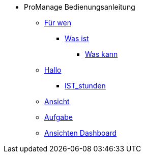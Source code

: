 * ProManage Bedienungsanleitung
** xref:concept/Für wen ProManage.adoc[Für wen]
***  xref:concept/Was ist ProManage.adoc[Was ist]
**** xref:concept/Was kann ProManage.adoc[Was kann]
** xref:reference/Initialschätzung setzen.adoc[Hallo]
*** xref:reference/IST-Stunden erfassen.adoc[IST_stunden]
** xref:task/Ansicht hinzufügen oder entfernen.adoc[Ansicht]
** xref:task/Aufgabe erstellen.adoc[Aufgabe]
** xref:troubleshooting/Alle Ansichten im Dashboard sind leer.adoc[Ansichten Dashboard]

